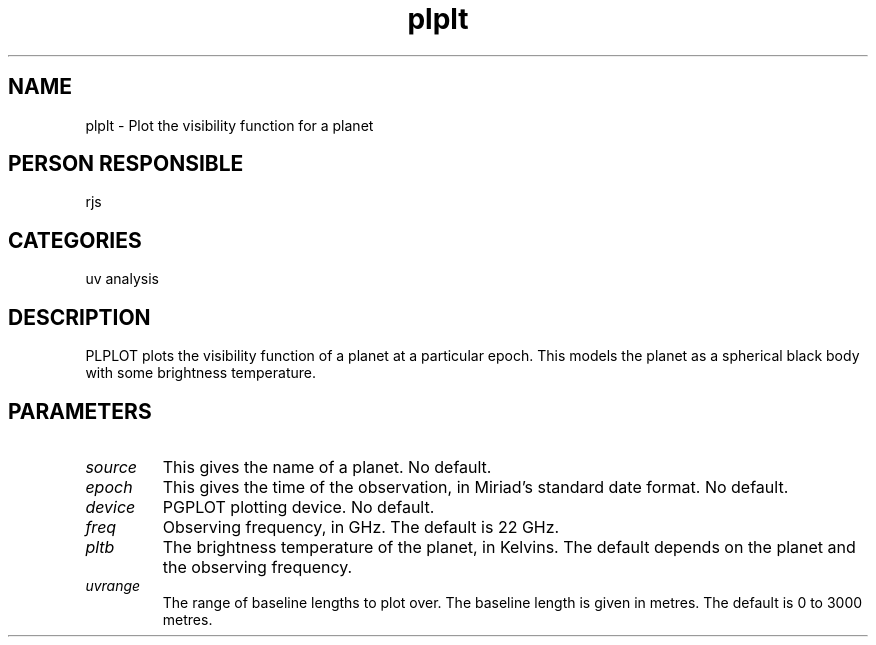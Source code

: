 .TH plplt 1
.SH NAME
plplt - Plot the visibility function for a planet
.SH PERSON RESPONSIBLE
rjs
.SH CATEGORIES
uv analysis
.SH DESCRIPTION
PLPLOT plots the visibility function of a planet at a particular
epoch. This models the planet as a spherical black body with
some brightness temperature.
.SH PARAMETERS
.TP
\fIsource\fP
This gives the name of a planet. No default.
.TP
\fIepoch\fP
This gives the time of the observation, in Miriad's standard
date format. No default.
.TP
\fIdevice\fP
PGPLOT plotting device. No default.
.TP
\fIfreq\fP
Observing frequency, in GHz. The default is 22 GHz.
.TP
\fIpltb\fP
The brightness temperature of the planet, in Kelvins.
The default depends on the planet and the observing frequency.
.TP
\fIuvrange\fP
The range of baseline lengths to plot over. The baseline
length is given in metres. The default is 0 to 3000 metres.
.sp
